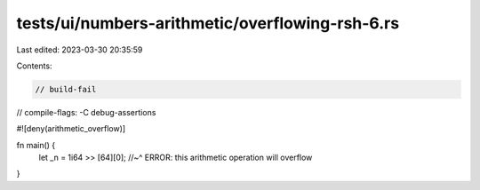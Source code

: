 tests/ui/numbers-arithmetic/overflowing-rsh-6.rs
================================================

Last edited: 2023-03-30 20:35:59

Contents:

.. code-block:: rs

    // build-fail
// compile-flags: -C debug-assertions

#![deny(arithmetic_overflow)]

fn main() {
    let _n = 1i64 >> [64][0];
    //~^ ERROR: this arithmetic operation will overflow
}


